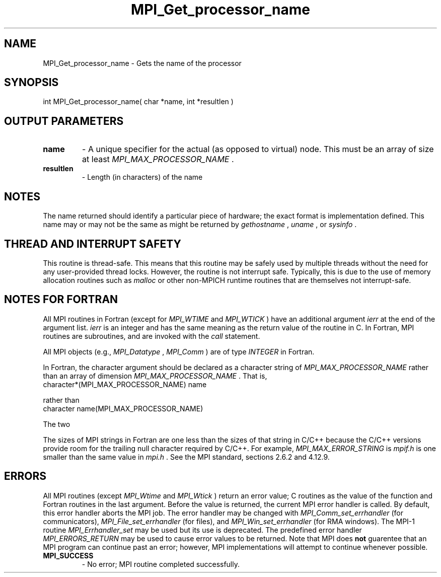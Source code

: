 .TH MPI_Get_processor_name 3 "7/24/2018" " " "MPI"
.SH NAME
MPI_Get_processor_name \-  Gets the name of the processor 
.SH SYNOPSIS
.nf
int MPI_Get_processor_name( char *name, int *resultlen )
.fi
.SH OUTPUT PARAMETERS
.PD 0
.TP
.B name 
- A unique specifier for the actual (as opposed to virtual) node. This
must be an array of size at least 
.I MPI_MAX_PROCESSOR_NAME
\&.

.PD 1
.PD 0
.TP
.B resultlen 
- Length (in characters) of the name 
.PD 1

.SH NOTES
The name returned should identify a particular piece of hardware;
the exact format is implementation defined.  This name may or may not
be the same as might be returned by 
.I gethostname
, 
.I uname
, or 
.I sysinfo
\&.


.SH THREAD AND INTERRUPT SAFETY

This routine is thread-safe.  This means that this routine may be
safely used by multiple threads without the need for any user-provided
thread locks.  However, the routine is not interrupt safe.  Typically,
this is due to the use of memory allocation routines such as 
.I malloc
or other non-MPICH runtime routines that are themselves not interrupt-safe.

.SH NOTES FOR FORTRAN
All MPI routines in Fortran (except for 
.I MPI_WTIME
and 
.I MPI_WTICK
) have
an additional argument 
.I ierr
at the end of the argument list.  
.I ierr
is an integer and has the same meaning as the return value of the routine
in C.  In Fortran, MPI routines are subroutines, and are invoked with the
.I call
statement.

All MPI objects (e.g., 
.I MPI_Datatype
, 
.I MPI_Comm
) are of type 
.I INTEGER
in Fortran.

In Fortran, the character argument should be declared as a character string
of 
.I MPI_MAX_PROCESSOR_NAME
rather than an array of dimension
.I MPI_MAX_PROCESSOR_NAME
\&.
That is,
.nf
character*(MPI_MAX_PROCESSOR_NAME) name
.fi

rather than
.nf
character name(MPI_MAX_PROCESSOR_NAME)
.fi

The two


The sizes of MPI strings in Fortran are one less than the sizes of that
string in C/C++ because the C/C++ versions provide room for the trailing
null character required by C/C++.  For example, 
.I MPI_MAX_ERROR_STRING
is
.I mpif.h
is one smaller than the same value in 
.I mpi.h
\&.
See the MPI
standard, sections 2.6.2 and 4.12.9.


.SH ERRORS

All MPI routines (except 
.I MPI_Wtime
and 
.I MPI_Wtick
) return an error value;
C routines as the value of the function and Fortran routines in the last
argument.  Before the value is returned, the current MPI error handler is
called.  By default, this error handler aborts the MPI job.  The error handler
may be changed with 
.I MPI_Comm_set_errhandler
(for communicators),
.I MPI_File_set_errhandler
(for files), and 
.I MPI_Win_set_errhandler
(for
RMA windows).  The MPI-1 routine 
.I MPI_Errhandler_set
may be used but
its use is deprecated.  The predefined error handler
.I MPI_ERRORS_RETURN
may be used to cause error values to be returned.
Note that MPI does 
.B not
guarentee that an MPI program can continue past
an error; however, MPI implementations will attempt to continue whenever
possible.

.PD 0
.TP
.B MPI_SUCCESS 
- No error; MPI routine completed successfully.
.PD 1
